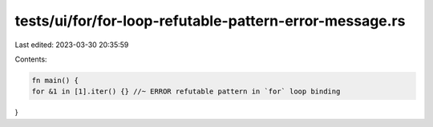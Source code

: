 tests/ui/for/for-loop-refutable-pattern-error-message.rs
========================================================

Last edited: 2023-03-30 20:35:59

Contents:

.. code-block:: rs

    fn main() {
    for &1 in [1].iter() {} //~ ERROR refutable pattern in `for` loop binding
}


